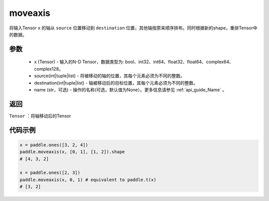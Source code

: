 .. _cn_api_tensor_moveaxis:

moveaxis
-------------------------------

.. py:function:: paddle.moveaxis(x, source, destination, name=None)

将输入Tensor ``x`` 的轴从 ``source`` 位置移动到 ``destination`` 位置，其他轴按原来顺序排布。同时根据新的shape，重排Tensor中的数据。

参数
:::::::::
    - x (Tensor) - 输入的N-D Tensor，数据类型为: bool、int32、int64、float32、float64、complex64、complex128。
    - source(int|tuple|list) - 将被移动的轴的位置，其每个元素必须为不同的整数。
    - destination(int|tuple|list) - 轴被移动后的目标位置，其每个元素必须为不同的整数。
    - name (str，可选) - 操作的名称(可选，默认值为None）。更多信息请参见 :ref:`api_guide_Name` 。

返回
:::::::::
``Tensor`` ：将轴移动后的Tensor

代码示例
:::::::::

.. code-block:: python

    x = paddle.ones([3, 2, 4])
    paddle.moveaxis(x, [0, 1], [1, 2]).shape
    # [4, 3, 2]

    x = paddle.ones([2, 3])
    paddle.moveaxis(x, 0, 1) # equivalent to paddle.t(x)
    # [3, 2]
